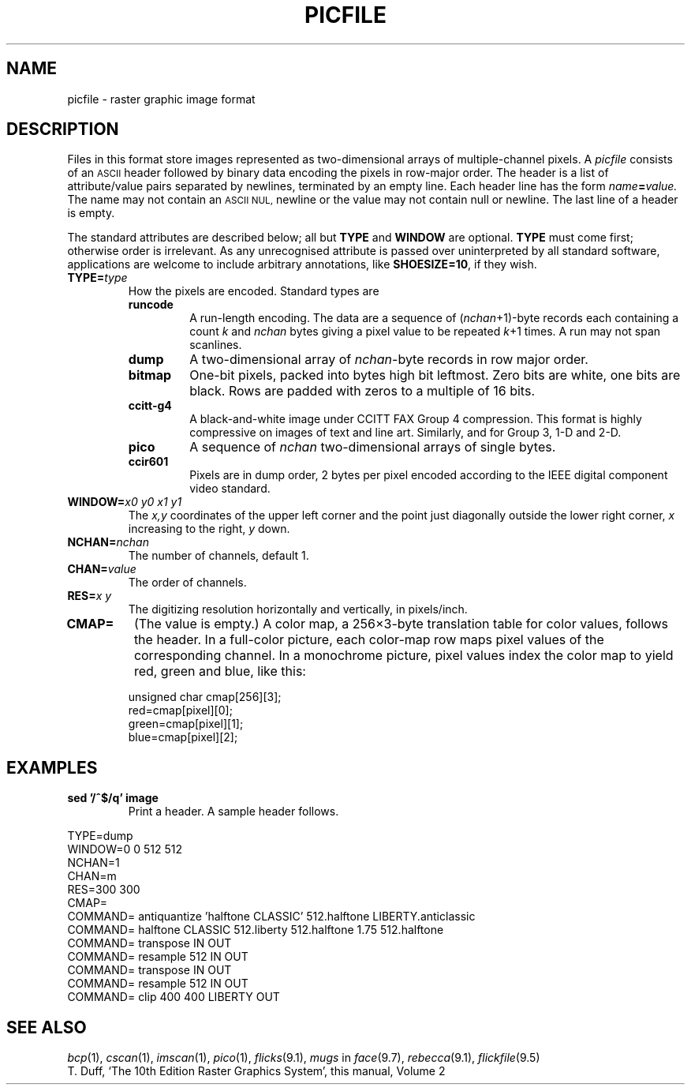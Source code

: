 .TH PICFILE 5
.CT 1 inst_info graphics
.SH NAME
picfile \- raster graphic image format
.SH DESCRIPTION
Files in this format store images represented as two-dimensional
arrays of multiple-channel pixels.
A
.I picfile
consists of an
.SM ASCII
header followed by binary data encoding the pixels
in row-major order.
The header is a list of attribute/value pairs
separated by newlines, terminated by an
empty line.
Each header line has the form
.IB name = value.
The name may not contain an 
.SM ASCII NUL,
newline or
.LR = ;
the value may not contain null or newline.
The last line of a header is empty.
.PP
The standard attributes are described below; all but
.BR TYPE
and
.BR WINDOW
are optional.
.B TYPE
must come first; otherwise order is irrelevant.
As any unrecognised attribute is passed over uninterpreted by all standard software,
applications are welcome to include arbitrary annotations, like
.BR SHOESIZE=10 ,
if they wish.
.TP
.BI TYPE= type
How the pixels are encoded.
Standard types are
.PD 0
.RS
.TF runcode
.TP
.B runcode
A run-length encoding.
The data are a sequence of
.RI ( nchan +1)-byte
records each containing a count
.I k
and
.I nchan
bytes giving a pixel value to be repeated
.IR k +1
times.
A run may not span scanlines.
.TP
.B dump
A two-dimensional array of
.IR nchan -byte
records in row major order.
.TP
.B bitmap
One-bit pixels, packed into bytes high bit leftmost.
Zero bits are white, one bits are black.
Rows are padded with zeros to a multiple of 16 bits.
.TP
.B ccitt-g4
A black-and-white image under CCITT FAX Group 4 compression.
This format is highly compressive on images of text and line art.
Similarly,
.L ccitt-g31
and
.L ccitt-g32
for Group 3, 1-D and 2-D.
.TP
.B pico
A sequence of
.I nchan
two-dimensional arrays of single bytes.
.TP
.B ccir601
Pixels are in dump order, 2 bytes per pixel
encoded according to the IEEE digital component video standard.
.RE
.TP
.BI WINDOW= "x0 y0 x1 y1
The 
.I x,y
coordinates of the upper left corner and
the point just diagonally outside the lower right corner,
.I x
increasing to the right,
.I y
down.
.TP
.BI NCHAN= nchan
The number of channels, default 1.
.TP
.BI CHAN= value
The order of channels. 
.TP
.BI RES= "x y
The digitizing resolution horizontally and vertically, in pixels/inch.
.PD
.TP
.B CMAP=
(The value is empty.)
A color map, a 256\(mu3-byte translation table for
color values, follows the header.
In a full-color picture, each color-map row maps pixel
values of the corresponding channel.
In a monochrome picture, pixel values index
the color map to yield red, green and blue, like this:
.IP
.EX
unsigned char cmap[256][3];
red=cmap[pixel][0];
green=cmap[pixel][1];
blue=cmap[pixel][2];
.EE
.SH EXAMPLES
.TP
.B sed '/^$/q' image
Print a header.
A sample header follows.
.LP
.EX
TYPE=dump
WINDOW=0 0 512 512
NCHAN=1
CHAN=m
RES=300 300
CMAP=
COMMAND= antiquantize 'halftone CLASSIC' 512.halftone LIBERTY.anticlassic 
COMMAND=  halftone CLASSIC 512.liberty 512.halftone 1.75 512.halftone 
COMMAND=   transpose IN OUT 
COMMAND=    resample 512 IN OUT 
COMMAND=     transpose IN OUT 
COMMAND=      resample 512 IN OUT 
COMMAND=       clip 400 400 LIBERTY OUT
.EE
.SH "SEE ALSO"
.IR bcp (1),
.IR cscan (1),
.IR imscan (1),
.IR pico (1), 
.IR flicks (9.1), 
.IR mugs
in
.IR face (9.7), 
.IR rebecca (9.1),
.IR flickfile (9.5)
.br
T. Duff,
`The 10th Edition Raster Graphics System',
this manual, Volume\ 2
